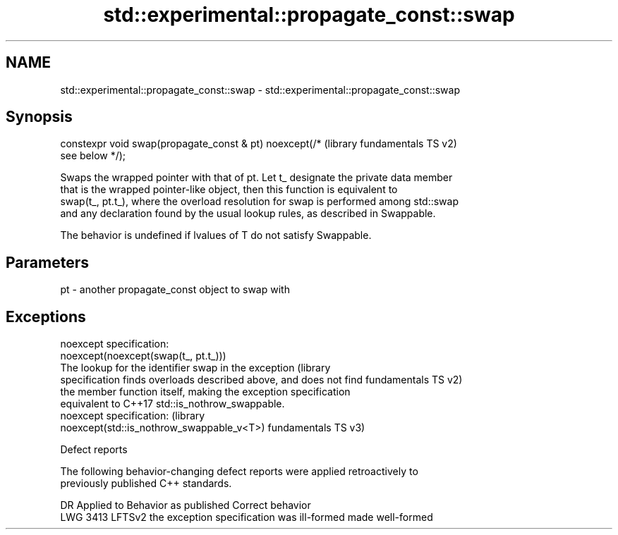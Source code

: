 .TH std::experimental::propagate_const::swap 3 "2022.07.31" "http://cppreference.com" "C++ Standard Libary"
.SH NAME
std::experimental::propagate_const::swap \- std::experimental::propagate_const::swap

.SH Synopsis
   constexpr void swap(propagate_const & pt) noexcept(/*   (library fundamentals TS v2)
   see below */);

   Swaps the wrapped pointer with that of pt. Let t_ designate the private data member
   that is the wrapped pointer-like object, then this function is equivalent to
   swap(t_, pt.t_), where the overload resolution for swap is performed among std::swap
   and any declaration found by the usual lookup rules, as described in Swappable.

   The behavior is undefined if lvalues of T do not satisfy Swappable.

.SH Parameters

   pt - another propagate_const object to swap with

.SH Exceptions

   noexcept specification:
   noexcept(noexcept(swap(t_, pt.t_)))
   The lookup for the identifier swap in the exception              (library
   specification finds overloads described above, and does not find fundamentals TS v2)
   the member function itself, making the exception specification
   equivalent to C++17 std::is_nothrow_swappable.
   noexcept specification:                                          (library
   noexcept(std::is_nothrow_swappable_v<T>)                         fundamentals TS v3)

  Defect reports

   The following behavior-changing defect reports were applied retroactively to
   previously published C++ standards.

      DR    Applied to           Behavior as published            Correct behavior
   LWG 3413 LFTSv2     the exception specification was ill-formed made well-formed
